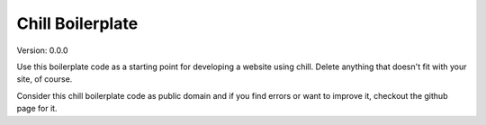 Chill Boilerplate
=================

Version: 0.0.0


Use this boilerplate code as a starting point for developing a website using
chill.  Delete anything that doesn't fit with your site, of course.  

Consider this chill boilerplate code as public domain and if you find errors or
want to improve it, checkout the github page for it.
